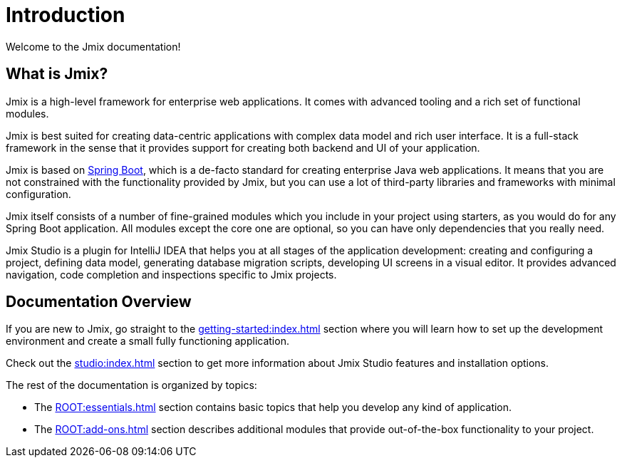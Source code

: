 = Introduction

Welcome to the Jmix documentation!

[[whats-jmix]]
== What is Jmix?

Jmix is a high-level framework for enterprise web applications. It comes with advanced tooling and a rich set of functional modules.

Jmix is best suited for creating data-centric applications with complex data model and rich user interface. It is a full-stack framework in the sense that it provides support for creating both backend and UI of your application.

Jmix is based on https://spring.io/projects/spring-boot[Spring Boot^], which is a de-facto standard for creating enterprise Java web applications. It means that you are not constrained with the functionality provided by Jmix, but you can use a lot of third-party libraries and frameworks with minimal configuration.

Jmix itself consists of a number of fine-grained modules which you include in your project using starters, as you would do for any Spring Boot application. All modules except the core one are optional, so you can have only dependencies that you really need.

Jmix Studio is a plugin for IntelliJ IDEA that helps you at all stages of the application development: creating and configuring a project, defining data model, generating database migration scripts, developing UI screens in a visual editor. It provides advanced navigation, code completion and inspections specific to Jmix projects.

[[doc-overview]]
== Documentation Overview

If you are new to Jmix, go straight to the xref:getting-started:index.adoc[] section where you will learn how to set up the development environment and create a small fully functioning application.

Check out the xref:studio:index.adoc[] section to get more information about Jmix Studio features and installation options.

The rest of the documentation is organized by topics:

* The xref:ROOT:essentials.adoc[] section contains basic topics that help you develop any kind of application.

* The xref:ROOT:add-ons.adoc[] section describes additional modules that provide out-of-the-box functionality to your project.

